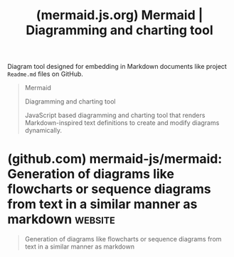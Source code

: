 :PROPERTIES:
:ID:       8d354fa2-6828-4a45-8ad2-1f29f5a881e0
:ROAM_REFS: https://mermaid.js.org/
:END:
#+title: (mermaid.js.org) Mermaid | Diagramming and charting tool
#+filetags: :diagramming:software:website:

Diagram tool designed for embedding in Markdown documents like project =Readme.md= files on GitHub.

#+begin_quote
  Mermaid

  Diagramming and charting tool

  JavaScript based diagramming and charting tool that renders Markdown-inspired text definitions to create and modify diagrams dynamically.
#+end_quote
* (github.com) mermaid-js/mermaid: Generation of diagrams like flowcharts or sequence diagrams from text in a similar manner as markdown :website:
:PROPERTIES:
:ID:       4d7a634d-cade-4d95-be62-7b4261eef712
:ROAM_REFS: https://github.com/mermaid-js/mermaid
:END:

#+begin_quote
  Generation of diagrams like flowcharts or sequence diagrams from text in a similar manner as markdown
#+end_quote
